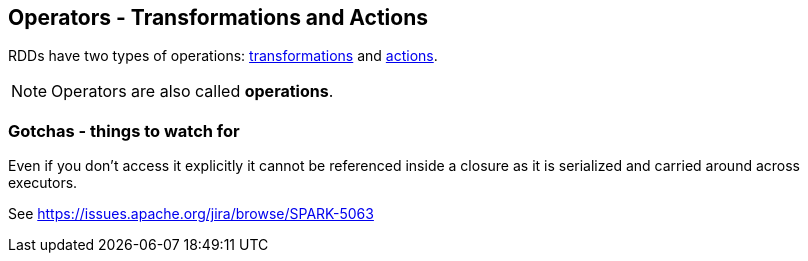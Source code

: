 == Operators - Transformations and Actions

RDDs have two types of operations: link:spark-rdd-transformations.adoc[transformations] and link:spark-rdd-actions.adoc[actions].

NOTE: Operators are also called *operations*.

=== Gotchas - things to watch for

Even if you don't access it explicitly it cannot be referenced inside a closure as it is serialized and carried around across executors.

See https://issues.apache.org/jira/browse/SPARK-5063
